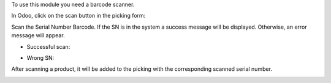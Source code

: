 To use this module you need a barcode scanner.

In Odoo, click on the scan button in the picking form:

.. image:: ../static/description/stock_picking_scan.png
    :alt: Stock Picking Scan Button

Scan the Serial Number Barcode. If the SN is in the system a success message
will be displayed. Otherwise, an error message will appear.

* Successful scan:

.. image:: ../static/description/scan_successful.png
    :alt: Scan Successful

* Wrong SN:

.. image:: ../static/description/scan_error.png
    :alt: Scan Error

After scanning a product, it will be added to the picking with the corresponding
scanned serial number.

.. image:: ../static/description/stock_picking_result.png
    :alt: Scan Result